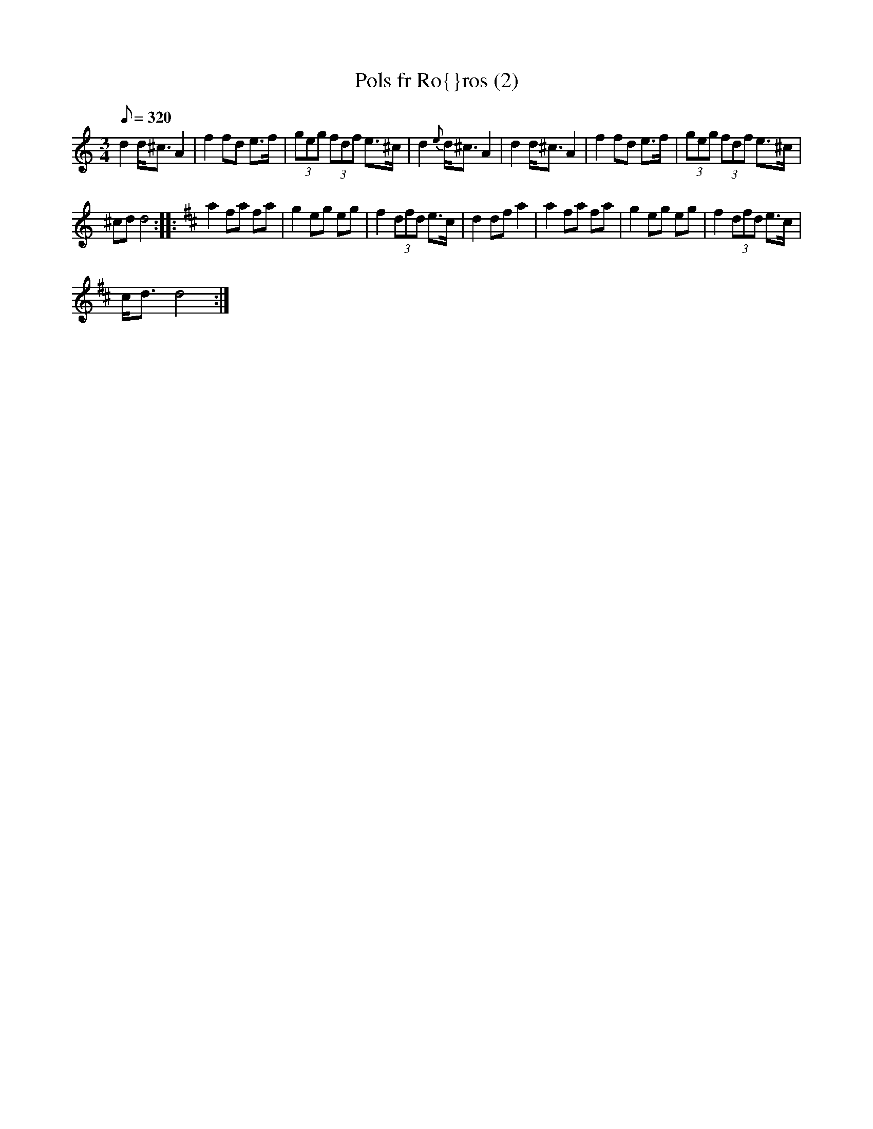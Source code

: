 X:1
T:Pols fr R\o{}ros (2)
L:1/8
Q:1/8=320
M:3/4
I:linebreak $
K:C
V:1 treble 
V:1
 d2 d<^c A2 | f2 fd e>f | (3geg (3fdf e>^c | d2{e} d<^c A2 | d2 d<^c A2 | f2 fd e>f | %6
 (3geg (3fdf e>^c |$ ^cd d4 ::[K:D] a2 fa fa | g2 eg eg | f2 (3dfd e>c | d2 df a2 | a2 fa fa | %13
 g2 eg eg | f2 (3dfd e>c |$ c<d d4 :| %16

